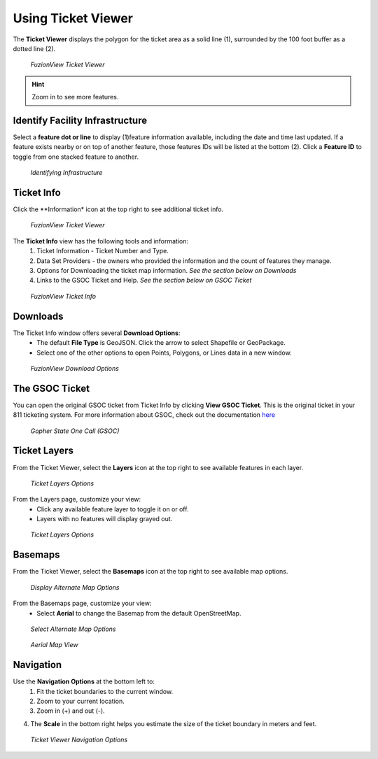 Using Ticket Viewer
========================
The **Ticket Viewer** displays the polygon for the ticket area as a solid line (1), surrounded by the 100 foot buffer as a dotted line (2). 

.. figure:: /_static/TicketViewer1.png
   :alt: The FuzionView Ticket Viewer
   :class: with-border
   
   *FuzionView Ticket Viewer*

.. hint::
   Zoom in to see more features.

Identify Facility Infrastructure
---------------------------------
Select a **feature dot or line** to display (1)feature information available, including the date and time last updated.
If a feature exists nearby or on top of another feature, those features IDs will be listed at the bottom (2). 
Click a **Feature ID** to toggle from one stacked feature to another.

.. figure:: /_static/Identify1.png
   :alt: The FuzionView Ticket displaying information about a selected object
   :class: with-border
   
   *Identifying Infrastructure*



Ticket Info
------------

Click the **Information* icon at the top right to see additional ticket info.

.. figure:: /_static/TicketInfo1.png
   :alt: The FuzionView Ticket Viewer
   :class: with-border
   
   *FuzionView Ticket Viewer*

The **Ticket Info** view has the following tools and information:
   1. Ticket Information - Ticket Number and Type.
   2. Data Set Providers - the owners who provided the information and the count of features they manage.
   3. Options for Downloading the ticket map information. *See the section below on Downloads*
   4. Links to the GSOC Ticket and Help. *See the section below on GSOC Ticket*

.. figure:: /_static/TicketInfo2.png
   :alt: The FuzionView Ticket Info
   :class: with-border
   
   *FuzionView Ticket Info*

Downloads
----------

The Ticket Info window offers several **Download Options**:
 * The default **File Type** is GeoJSON. Click the arrow to select Shapefile or GeoPackage.
 * Select one of the other options to open Points, Polygons, or Lines data in a new window.

.. figure:: /_static/Downloads.png
   :alt: Download Options
   :class: with-border
   
   *FuzionView Download Options*

The GSOC Ticket
----------------

You can open the original GSOC ticket from Ticket Info by clicking **View GSOC Ticket**. 
This is the original ticket in your 811 ticketing system. For more information about GSOC, check out the documentation `here <https://www.gopherstateonecall.org/resources/downloads#iticVideos>`_ 

.. figure:: /_static/GSOC2.png
   :alt: Gopher State One Call
   :class: with-border
   
   *Gopher State One Call (GSOC)*

Ticket Layers
--------------

From the Ticket Viewer, select the **Layers** icon at the top right to see available features in each layer. 

.. figure:: /_static/Layers1.png
   :alt: Ticket Layers
   :class: with-border
   
   *Ticket Layers Options*

From the Layers page, customize your view:
 * Click any available feature layer to toggle it on or off. 
 * Layers with no features will display grayed out.

.. figure:: /_static/Layers2.png
   :alt: Ticket Layers
   :class: with-border
   
   *Ticket Layers Options*

Basemaps
----------

From the Ticket Viewer, select the **Basemaps** icon at the top right to see available map options. 

.. figure:: /_static/basemaps2.png
   :alt: Map Options
   :class: with-border
   
   *Display Alternate Map Options*

From the Basemaps page, customize your view:
 * Select **Aerial** to change the Basemap from the default OpenStreetMap. 

.. figure:: /_static/basemaps1.png
   :alt: Map Options
   :class: with-border
   
   *Select Alternate Map Options*

.. figure:: /_static/basemaps3.png
   :alt: Aerial View
   :class: with-border
   
   *Aerial Map View*

Navigation
------------

Use the **Navigation Options** at the bottom left to:
 1. Fit the ticket boundaries to the current window. 
 2. Zoom to your current location. 
 3. Zoom in (+) and out (-). 

4. The **Scale** in the bottom right helps you estimate the size of the ticket boundary in meters and feet.

.. figure:: /_static/Navigation1.png
   :alt: Ticket Viewer Navigation Options
   :class: with-border
   
   *Ticket Viewer Navigation Options*
